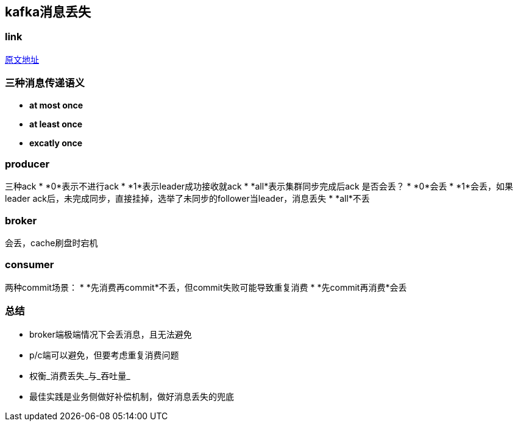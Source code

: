 == kafka消息丢失
:author: han

=== link 
https://xie.infoq.cn/article/d62160c08a5ecb5dca291e159[原文地址]

=== 三种消息传递语义
* *at most once*
* *at least once*
* *excatly once*

=== producer
三种ack
* *0*表示不进行ack
* *1*表示leader成功接收就ack
* *all*表示集群同步完成后ack
是否会丢？
* *0*会丢
* *1*会丢，如果leader ack后，未完成同步，直接挂掉，选举了未同步的follower当leader，消息丢失
* *all*不丢

=== broker
会丢，cache刷盘时宕机

=== consumer
两种commit场景：
* *先消费再commit*不丢，但commit失败可能导致重复消费
* *先commit再消费*会丢

=== 总结
* broker端极端情况下会丢消息，且无法避免
* p/c端可以避免，但要考虑重复消费问题
* 权衡_消费丢失_与_吞吐量_
* 最佳实践是业务侧做好补偿机制，做好消息丢失的兜底
